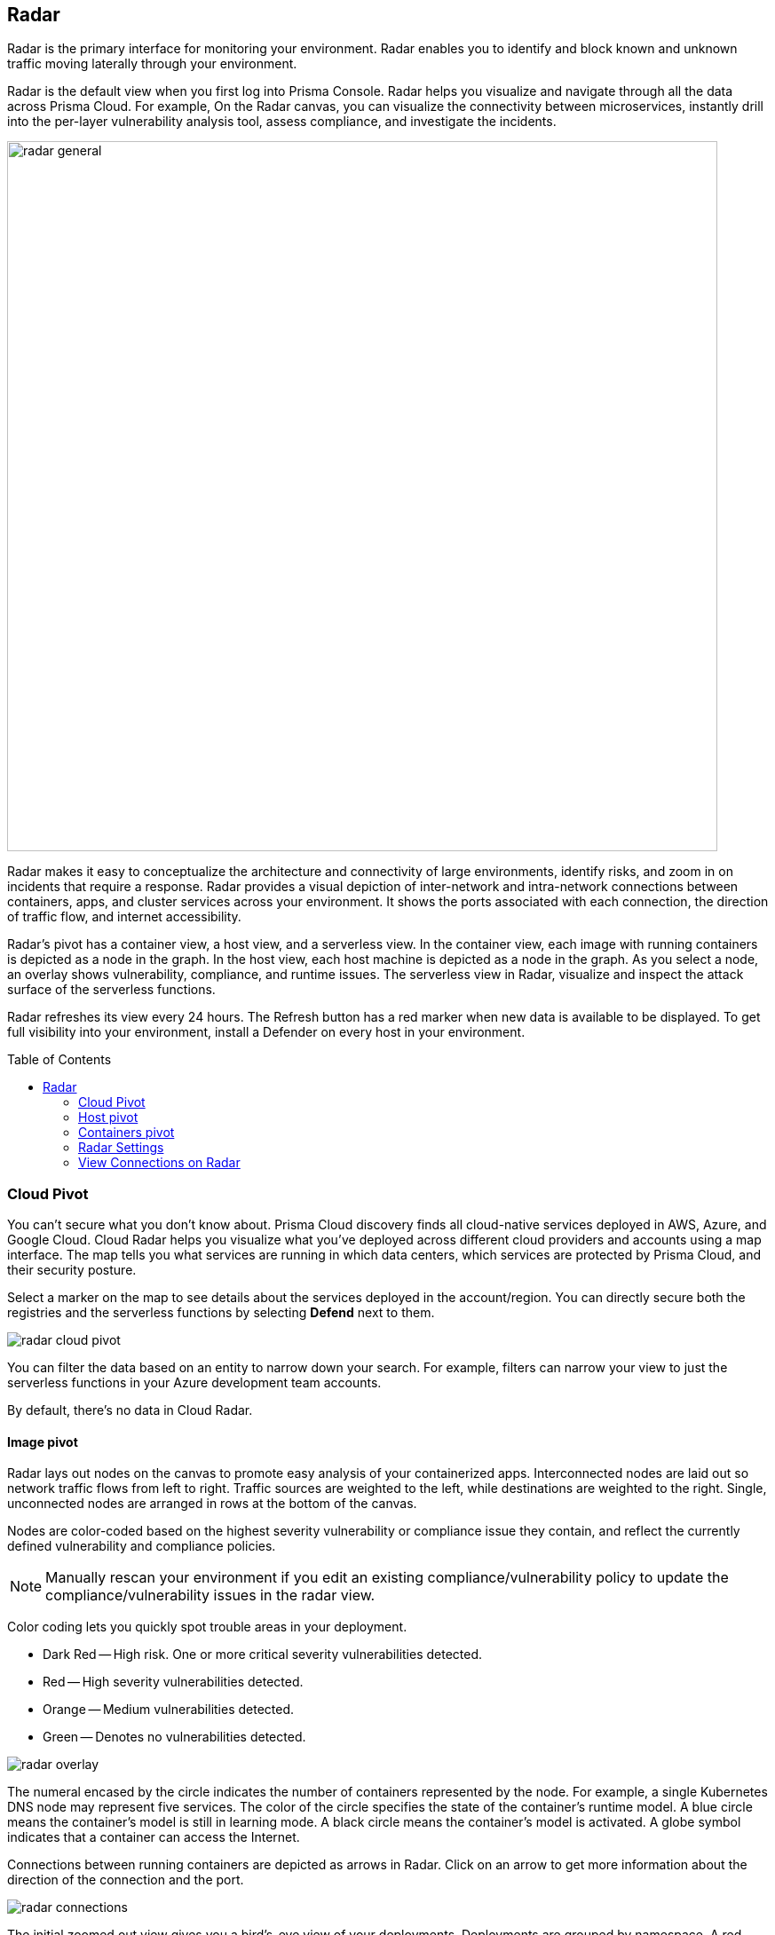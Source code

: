 :toc: macro
[#radar]
== Radar

Radar is the primary interface for monitoring your environment.
Radar enables you to identify and block known and unknown traffic moving laterally through your environment.

Radar is the default view when you first log into Prisma Console.
Radar helps you visualize and navigate through all the data across Prisma Cloud.
For example, On the Radar canvas, you can visualize the connectivity between microservices, instantly drill into the per-layer vulnerability analysis tool, assess compliance, and investigate the incidents.

image::radar_general.png[width=800]

Radar makes it easy to conceptualize the architecture and connectivity of large environments, identify risks, and zoom in on incidents that require a response.
Radar provides a visual depiction of inter-network and intra-network connections between containers, apps, and cluster services across your environment.
It shows the ports associated with each connection, the direction of traffic flow, and internet accessibility.
ifdef::compute_edition[]
When Cloud Native Network Segmentation (CNNS) is enabled, Prisma Cloud automatically generates the mesh shown in Radar based on what it has learned about your environment.
endif::compute_edition[]

Radar's pivot has a container view, a host view, and a serverless view.
In the container view, each image with running containers is depicted as a node in the graph.
In the host view, each host machine is depicted as a node in the graph.
As you select a node, an overlay shows vulnerability, compliance, and runtime issues.
The serverless view in Radar, visualize and inspect the attack surface of the serverless functions.

Radar refreshes its view every 24 hours.
The Refresh button has a red marker when new data is available to be displayed.
To get full visibility into your environment, install a Defender on every host in your environment.

toc::[]

[#cloud-pivot]
=== Cloud Pivot

You can't secure what you don't know about.
Prisma Cloud discovery finds all cloud-native services deployed in AWS, Azure, and Google Cloud.
Cloud Radar helps you visualize what you've deployed across different cloud providers and accounts using a map interface.
The map tells you what services are running in which data centers, which services are protected by Prisma Cloud, and their security posture.

Select a marker on the map to see details about the services deployed in the account/region.
You can directly secure both the registries and the serverless functions by selecting *Defend* next to them.

image::radar_cloud_pivot.png[scale=10]

You can filter the data based on an entity to narrow down your search.
For example, filters can narrow your view to just the serverless functions in your Azure development team accounts.

By default, there's no data in Cloud Radar.

ifdef::compute_edition[]
To populate Cloud Radar, configure xref:../cloud-service-providers/cloud-accounts-discovery-pcce.adoc[cloud discovery scans].
endif::compute_edition[]

ifdef::prisma_cloud[]
To populate Cloud Radar, configure xref:../cloud-service-providers/cloud-accounts-discovery-pcee.adoc[cloud discovery scans].
endif::prisma_cloud[]

[#image-pivot]
==== Image pivot

Radar lays out nodes on the canvas to promote easy analysis of your containerized apps.
Interconnected nodes are laid out so network traffic flows from left to right.
Traffic sources are weighted to the left, while destinations are weighted to the right.
Single, unconnected nodes are arranged in rows at the bottom of the canvas.

Nodes are color-coded based on the highest severity vulnerability or compliance issue they contain, and reflect the currently defined vulnerability and compliance policies.

NOTE: Manually rescan your environment if you edit an existing compliance/vulnerability policy to update the compliance/vulnerability issues in the radar view.

Color coding lets you quickly spot trouble areas in your deployment.

* Dark Red -- High risk.
One or more critical severity vulnerabilities detected.
* Red -- High severity vulnerabilities detected.
* Orange -- Medium vulnerabilities detected.
* Green -- Denotes no vulnerabilities detected.

image::radar_overlay.png[scale=5]

The numeral encased by the circle indicates the number of containers represented by the node.
For example, a single Kubernetes DNS node may represent five services.
The color of the circle specifies the state of the container's runtime model.
A blue circle means the container's model is still in learning mode.
A black circle means the container's model is activated.
A globe symbol indicates that a container can access the Internet.

Connections between running containers are depicted as arrows in Radar.
Click on an arrow to get more information about the direction of the connection and the port.

image::radar_connections.png[scale=10]

The initial zoomed out view gives you a bird's-eye view of your deployments.
Deployments are grouped by namespace.
A red pool around a namespace indicates an incident occurred in a resource associated with that namespace.

image::radar_zoomed_out.png[scale=10]

You can zoom-in to get details about each running container.
Select an individual pod to drill down into its vulnerability report, compliance report, runtime anomalies, and WAAS events.

image::radar_zoomed_in.png[width=800]

[#service-account-monitor]
==== Service Account Monitoring

Kubernetes has a rich RBAC model based on the notion of service and cluster roles.
This model is fundamental to the secure operation of the entire cluster because these roles control access to resources and services within namespaces and across the cluster.
While these service accounts can be manually inspected with `kubectl`, it's difficult to visualize and understand their scope at scale.

Radar provides a discovery and monitoring tool for service accounts.
Every service account associated with a resource in a cluster can easily be inspected.
For each account, Prisma Cloud shows detailed metadata describing the resources it has access to and the level of access it has to each of them.
This visualization makes it easy for security staff to understand role configuration, assess the level of access provided to each service account, and mitigate risks associated with overly broad permissions.

Clicking on a node opens an overlay, and reveals the service accounts associated with the resource.

image::radar_k8s_service_account.png[width=600]

Clicking on the service accounts lists the service roles and cluster roles.

image::radar_k8s_service_account_details.png[width=600]

Service account monitoring is available for Kubernetes and OpenShift clusters.
When you install the Defender DaemonSet, enable the 'Monitor service accounts' option.

[#istio-monitor]
==== Istio Monitoring

When Defender DaemonSets are deployed with Istio monitoring enabled, Prisma Cloud can discover the service mesh and show you the connections for each service. 
Services integrated with Istio display the Istio logo.

image::radar_map_istio.png[width=600]

Istio monitoring is available for Kubernetes and OpenShift clusters.
When you install the Defender DaemonSet, enable the 'Monitor Istio' option.

[#waas-connectivity-monitor]
==== WAAS Connectivity Monitor

xref:../waas/waas-intro.adoc[WAAS] connectivity monitor monitors the connection between WAAS and the protected application.

WAAS connectivity monitor aggregates data on pages served by WAAS and the application responses.

In addition, it provides easy access to WAAS-related errors registered in the Defender logs (Defenders sends logs to the Console every hour). A WAAS monitoring is only available when you select an image or host protected by WAAS.

image::waas_radar_monitor.png[width=1000]

* *Last updated* - Most recent time when WAAS monitoring data was sent from the Defenders to Prisma Console (Defender logs are sent to the Console on an hourly basis). Use *Refresh* to initiate the Defenders to send new data to Console.

* *Aggregation start time* - Time when data aggregation began. You can also *Reset* this counter.

* *WAAS errors* - The recent errors related to a monitored image or host.

* *WAAS statistics:*

** __Incoming requests__ - Count of HTTP requests inspected by WAAS since the start of aggregation.

** __Forwarded requests__ - Count of HTTP requests forwarded by WAAS to the protected application.

** __Interstitial pages served__ - Count of interstitial pages served by WAAS (interstitial pages are served once xref:../waas/waas_advanced_settings.adoc#prisma_session[Prisma Sessions Cookies] are enabled).

** __reCAPTCHAs served__ - Count of reCAPTCHA challenges served by WAAS (when enabled as part of xref:../waas/waas_bot_protection.adoc[bot protection]).

** __Blocked requests__ - Count of HTTP requests blocked by WAAS since the start of aggregation.
 
** __Inspection limit exceeded__ - Count of HTTP requests since the start of aggregation, in which the body content length exceeded the inspection limit set in the xref:../waas/waas_advanced_settings.adoc[advanced settings].
 
** __Parsing errors__ - Count of HTTP requests since the start of aggregation, where WAAS encountered an error when trying to parse the message body according to the `Content-Type` HTTP request header.

* *Application statistics* 

** Count of server responses returned from the protected application to WAAS grouped by HTTP response code prefix 

** Count of timeouts (a timeout is counted when a request is forwarded by WAAS to the protected application with no response received within the set timeout period).

NOTE: Existing WAAS and application statistics counts will be lost once users reset the aggregation start time. *`Reset`* will *not* affect WAAS errors and will not cause recent errors to be lost.

For more details on WAAS deployment, monitoring and troubleshooting, refer to the xref:../waas/deploy_waas/deploy_waas.adoc[WAAS deployment page].

[#host-pivot]
=== Host pivot

The Radar view shows the hosts in your environment, how these hosts communicate with each other over the network, and their security posture.

Each node in the host pivot represents a host machine.
The mesh shows host-to-host communication.

The color of a node represents the most severe issue detected.

* Dark Red -- High risk.
One or more critical severity issues detected.
* Red -- High severity issues detected.
* Orange -- Medium issues detected.
* Green -- No issues detected.

When you click on a node, an overlay shows a summary of all the information Prisma Cloud knows about the host.
Use the links to drill down into scan reports, audits, and other data.

image::radar_host_pivot.png[width=800]

[#cluster-pivot]
=== Containers pivot

Radar segments your environment by cluster.
The main view lists all clusters in your environment. You can view information about each cluster such as its cloud provider, number of namespaces, and number of hosts in the cluster.
Clicking a card open the image pivot, which shows you all the namespaces and containers in the cluster.

image::radar_clusters_pivot.png[width=800]

Defenders report which resources belong to which cluster.
For managed clusters, Prisma Cloud automatically retrieves the name from Cloud Provider.
As a fallback, Prisma Cloud can retrieve the name from your `kubeconfig` file.
Finally, you can manually specify the cluster name.

The cluster pivot is currently supported for Kubernetes, OpenShift, and ECS clusters only.
All other running containers in your environment are collected in the *Non-Cluster Containers* view.

[#radar-settings]
=== Radar Settings

To visualize how your network resources communicate with each other, you can enable *Container network monitoring* and *Host network monitoring* under *Compute > Radars > Settings* and add network objects.

image::radar-settings.png[scale=15]

[#add-network-objects]
[.task]
==== Add Network Objects

A network object is an entity or resource that your host or application interacts with and these can be internal or external entities including non-containerized services.
For example, a payment gateway might pass information to an external service to verify transactions.

For hosts:: You can configure network objects to enforce traffic destined from a host to a subnet or another host.
For containers:: You can configure network objects to enforce traffic destined from a container (referred to as an image) to a DNS, subnet, or to another container.
ifdef::compute_edition[]
When a connection is established between two entities in your environment, CNNS policy evaluates the first rule where both source and destination match. If there are no matching rules, it allows the connection.
endif::compute_edition[]

[.procedure]

. Log in to Prisma Cloud Console.

. Create a network object.
+
After you create a network object, Radar shows any connection established to the network object.
+
.. Select *Compute > Radars > Settings > Add Network Object*.
.. Enter a *Name*.
.. Select the *Type* of network object.
+
For containers (referred to as an image) and hosts, you must select the scope from a Collection.
Some example network objects are:
+
* Type: Subnet; Value: 127.0.0.1/32
* Type: Subnet; Value: 151.101.0.0./16
* Type: DNS; Value: google.com
* Type: Host; Value: Name of the host from a xref:../configure/collections.adoc[collection] you have already defined.
* Type: Image; Value: Name of the container image from a collection you have already defined.
+
A subnet network object can reference a range of IP addresses or a single IP address in a CIDR format.
ifdef::compute_edition[]
+
NOTE: If a rule alerts or prevents outgoing connections to a subnet, traffic will be blocked even if you have defined rules that allow some of those ports for containers/hosts that may be running on machines with IPs from the subnet.
endif::compute_edition[]

[#view-connections-radar]
=== View Connections on Radar 

Radar helps you visualize the connections for a typical microservices app and view your microsegmentation policy, which is an aggregation of all your rules.

image::cnns-container-radar.png[width=600]

When a connection is observed, the dotted line becomes a solid line.
ifdef::compute_edition[]
When a connection is observed, the dotted line becomes a solid line and the CNNS policy is evaluated for a match.
If there is a matching rule, the color of the port number reflects the matching rule's configured effect.
Yellow port numbers represent connections that raised an alert.
Orange port numbers represent connections that were blocked.


If there's no matching rule, by default the connection is allowed.
The port number is in gray to indicate that the connection was observed, but there was no matching rule.
As a best practice, review the port numbers in gray to assess the need to add additional rules for enforcement.

NOTE: If CNNS is disabled, you cannot view outgoing connections to external IP addresses.
endif::compute_edition[]